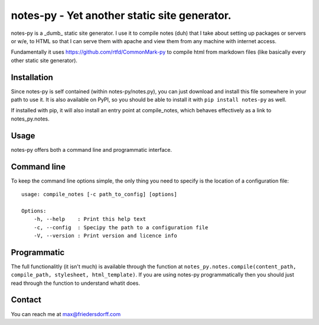 ==============================================
notes-py - Yet another static site generator.
==============================================

notes-py is a _dumb_ static site generator.  I use it to compile notes (duh) that I take about setting up packages or servers or w/e, to HTML so that I can serve them with apache and view them from any machine with internet access.  

Fundamentally it uses https://github.com/rtfd/CommonMark-py to compile html from markdown files (like basically every other static site generator).

Installation
============

Since notes-py is self contained (within notes-py/notes.py), you can just download and install this file somewhere in your path to use it.  It is also available on PyPI, so you should be able to install it with ``pip install notes-py`` as well.

If installed with pip, it will also install an entry point at compile_notes, which behaves effectively as a link to notes_py.notes.

Usage
=====
notes-py offers both a command line and programmatic interface.

Command line
============
To keep the command line options simple, the only thing you need to specify is the location of a configuration file::

  usage: compile_notes [-c path_to_config] [options]

  Options:
      -h, --help    : Print this help text
      -c, --config  : Specipy the path to a configuration file
      -V, --version : Print version and licence info

Programmatic
============
The full functionalitly (it isn't much) is available through the function at ``notes_py.notes.compile(content_path, compile_path, stylesheet, html_template)``.  If you are using notes-py programmatically then you should just read through the function to understand whatit does. 

Contact
=======
You can reach me at max@friedersdorff.com
